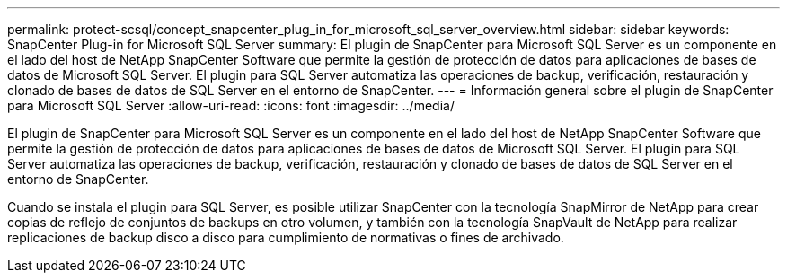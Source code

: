 ---
permalink: protect-scsql/concept_snapcenter_plug_in_for_microsoft_sql_server_overview.html 
sidebar: sidebar 
keywords: SnapCenter Plug-in for Microsoft SQL Server 
summary: El plugin de SnapCenter para Microsoft SQL Server es un componente en el lado del host de NetApp SnapCenter Software que permite la gestión de protección de datos para aplicaciones de bases de datos de Microsoft SQL Server. El plugin para SQL Server automatiza las operaciones de backup, verificación, restauración y clonado de bases de datos de SQL Server en el entorno de SnapCenter. 
---
= Información general sobre el plugin de SnapCenter para Microsoft SQL Server
:allow-uri-read: 
:icons: font
:imagesdir: ../media/


[role="lead"]
El plugin de SnapCenter para Microsoft SQL Server es un componente en el lado del host de NetApp SnapCenter Software que permite la gestión de protección de datos para aplicaciones de bases de datos de Microsoft SQL Server. El plugin para SQL Server automatiza las operaciones de backup, verificación, restauración y clonado de bases de datos de SQL Server en el entorno de SnapCenter.

Cuando se instala el plugin para SQL Server, es posible utilizar SnapCenter con la tecnología SnapMirror de NetApp para crear copias de reflejo de conjuntos de backups en otro volumen, y también con la tecnología SnapVault de NetApp para realizar replicaciones de backup disco a disco para cumplimiento de normativas o fines de archivado.

